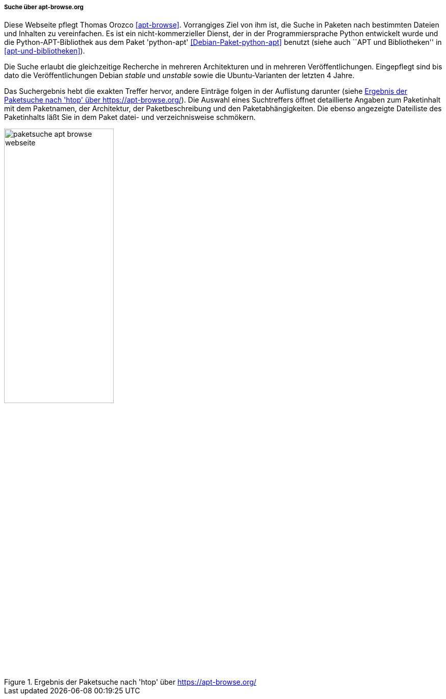 // Datei: ./werkzeuge/paketoperationen/pakete-ueber-den-namen-finden/apt-browse.adoc

// Baustelle: Rohtext

[[paketsuche-mit-apt-browse]]

===== Suche über apt-browse.org =====

// Stichworte für den Index
(((apt-browse)))
(((Bibliothek, python-apt)))
(((Debianpaket, python-apt)))
(((Paketsuche, anhand der Architektur)))
(((Paketsuche, anhand der Veröffentlichung)))
(((Paketsuche, mittels apt-browse.org)))
(((Paketsuche, über den Paketnamen)))
(((Paketsuche, über die Paketbeschreibung)))
(((Paketsuche, über ein Textfragment)))

Diese Webseite pflegt Thomas Orozco <<apt-browse>>. Vorrangiges Ziel
von ihm ist, die Suche in Paketen nach bestimmten Dateien und Inhalten
zu vereinfachen. Es ist ein nicht-kommerzieller Dienst, der in der
Programmiersprache Python entwickelt wurde und die Python-APT-Bibliothek
aus dem Paket 'python-apt' <<Debian-Paket-python-apt>> benutzt (siehe
auch ``APT und Bibliotheken'' in <<apt-und-bibliotheken>>).

Die Suche erlaubt die gleichzeitige Recherche in mehreren Architekturen
und in mehreren Veröffentlichungen. Eingepflegt sind bis dato die
Veröffentlichungen Debian _stable_ und _unstable_ sowie die
Ubuntu-Varianten der letzten 4 Jahre. 

Das Suchergebnis hebt die exakten Treffer hervor, andere Einträge folgen
in der Auflistung darunter (siehe
<<fig.packages-apt-browse-Webbrowser>>). Die Auswahl eines Suchtreffers
öffnet detaillierte Angaben zum Paketinhalt mit dem Paketnamen, der
Architektur, der Paketbeschreibung und den Paketabhängigkeiten. Die
ebenso angezeigte Dateiliste des Paketinhalts läßt Sie in dem Paket
datei- und verzeichnisweise schmökern.

// Abbildung von apt-browse.org
.Ergebnis der Paketsuche nach 'htop' über https://apt-browse.org/
image::werkzeuge/paketoperationen/pakete-ueber-den-namen-finden/paketsuche-apt-browse-webseite.png[id="fig.packages-apt-browse-Webbrowser", width="50%"]

// Datei (Ende): ./werkzeuge/paketoperationen/pakete-ueber-den-namen-finden/apt-browse.adoc
